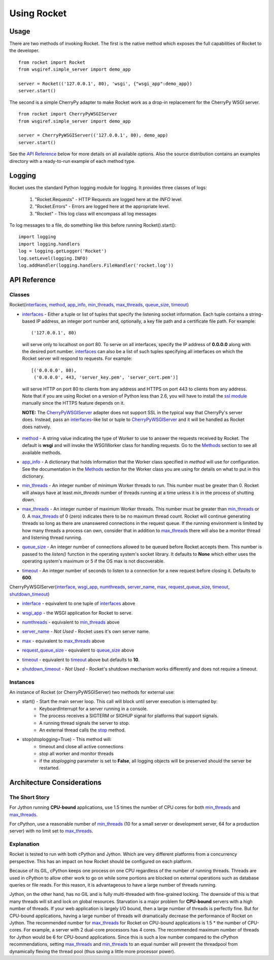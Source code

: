 .. _overview_toplevel:

============
Using Rocket
============

Usage
=====

There are two methods of invoking Rocket.  The first is the native method which exposes the full capabilities of Rocket to the developer.

::

    from rocket import Rocket
    from wsgiref.simple_server import demo_app

    server = Rocket(('127.0.0.1', 80), 'wsgi', {"wsgi_app":demo_app})
    server.start()

The second is a simple CherryPy adapter to make Rocket work as a drop-in replacement for the CherryPy WSGI server.

::

    from rocket import CherryPyWSGIServer
    from wsgiref.simple_server import demo_app

    server = CherryPyWSGIServer(('127.0.0.1', 80), demo_app)
    server.start()
    
See the `API Reference`_ below for more details on all available options.  Also the source distribution contains an examples directory with a ready-to-run example of each method type.

Logging
=======

Rocket uses the standard Python logging module for logging.  It provides three classes of logs:

    1) "Rocket.Requests" - HTTP Requests are logged here at the *INFO* level.
    2) "Rocket.Errors" - Errors are logged here at the appropriate level.
    3) "Rocket" - This log class will encompass all log messages

To log messages to a file, do something like this before running Rocket().start()::

    import logging
    import logging.handlers
    log = logging.getLogger('Rocket')
    log.setLevel(logging.INFO)
    log.addHandler(logging.handlers.FileHandler('rocket.log'))

API Reference
=============

Classes
-------

Rocket(interfaces_, method_, app_info_, min_threads_, max_threads_, queue_size_, timeout_)

.. _interfaces:

* interfaces_ - Either a tuple or list of tuples that specify the listening socket information.  Each tuple contains a string-based IP address, an integer port number and, optionally, a key file path and a certificate file path.  For example::

    ('127.0.0.1', 80)

 will serve only to localhost on port 80.  To serve on all interfaces, specify the IP address of **0.0.0.0** along with the desired port number.  interfaces_ can also be a list of such tuples specifying all interfaces on which the Rocket server will respond to requests. For example::

    [('0.0.0.0', 80),
     ('0.0.0.0', 443, 'server_key.pem', 'server_cert.pem')]

 will serve HTTP on port 80 to clients from any address and HTTPS on port 443 to clients from any address.  Note that if you are using Rocket on a version of Python less than 2.6, you will have to install the `ssl module <http://pypi.python.org/pypi/ssl>`_ manually since the HTTPS feature depends on it.  

 **NOTE:** The CherryPyWSGIServer_ adapter does not support SSL in the typical way that CherryPy's server does.  Instead, pass an interfaces_-like list or tuple to CherryPyWSGIServer_ and it will be handled as Rocket does natively.

.. _method:

* method_ - A string value indicating the type of Worker to use to answer the requests received by Rocket.  The default is **wsgi** and will invoke the WSGIWorker class for handling requests.  Go to the Methods_ section to see all available methods.

.. _app_info:

* app_info_ - A dictionary that holds information that the Worker class specified in *method* will use for configuration.  See the documentation in the Methods_ section for the Worker class you are using for details on what to put in this dictionary.

.. _Methods: methods.html#methods

.. _WSGIWorker: methods.html#wsgiworker

.. _min_threads:

* min_threads_ - An integer number of minimum Worker threads to run.  This number must be greater than 0.  Rocket will always have at least *min_threads* number of threads running at a time unless it is in the process of shutting down.

.. _max_threads:

* max_threads_ - An integer number of maximum Worker threads.  This number must be greater than min_threads_ or 0.  A max_threads_ of 0 (zero) indicates there to be no maximum thread count.  Rocket will continue generating threads so long as there are unanswered connections in the request queue.  If the running environment is limited by how many threads a process can own, consider that in addition to max_threads_ there will also be a monitor thread and listening thread running.

.. _queue_size:

* queue_size_ - An integer number of connections allowed to be queued before Rocket accepts them.  This number is passed to the *listen()* function in the operating system's socket library.  It defaults to **None** which either uses the operating system's maximum or 5 if the OS max is not discoverable.

.. _timeout:

* timeout_ - An integer number of seconds to listen to a connection for a new request before closing it.  Defaults to **600**.



.. _CherryPyWSGIServer:

CherryPyWSGIServer(interface_, wsgi_app_, numthreads_, server_name_, max_, request_queue_size_, timeout_, shutdown_timeout_)

.. _interface:

* interface_ - equivalent to one tuple of interfaces_ above

.. _wsgi_app:

* wsgi_app_ - the WSGI application for Rocket to serve.

.. _numthreads:

* numthreads_ - equivalent to min_threads_ above

.. _server_name:

* server_name_ - *Not Used* - Rocket uses it's own server name.

.. _max:

* max_ - equivalent to max_threads_ above

.. _request_queue_size:

* request_queue_size_ - equivalent to queue_size_ above

.. _timeoutq:

* timeout_ - equivalent to timeout_ above but defaults to **10**.

.. _shutdown_timeout:

* shutdown_timeout_ - *Not Used* - Rocket's shutdown mechanism works differently and does not require a timeout.

Instances
---------

An instance of Rocket (or CherryPyWSGIServer) two methods for external use:

* start() - Start the main server loop.  This call will block until server execution is interrupted by:
    - KeyboardInterrupt for a server running in a console.
    - The process receives a SIGTERM or SIGHUP signal for platforms that support signals.
    - A running thread signals the server to stop.
    - An external thread calls the stop_ method.

.. _stop:

* stop(stoplogging=True) - This method will:
    - timeout and close all active connections
    - stop all worker and monitor threads
    - if the *stoplogging* parameter is set to **False**, all logging objects will be preserved should the server be restarted.

Architecture Considerations
===========================

The Short Story
---------------

For Jython running **CPU-bound** applications, use 1.5 times the number of CPU cores for both min_threads_ and max_threads_.

For cPython, use a reasonable number of min_threads_ (10 for a small server or development server, 64 for a production server) with no limit set to max_threads_.


Explanation
-----------

Rocket is tested to run with both cPython and Jython.  Which are very different platforms from a concurrency perspective.  This has an impact on how Rocket should be configured on each platform.

Because of its GIL, cPython keeps one process on one CPU regardless of the number of running threads.  Threads are used in cPython to allow other work to go on while some portions are blocked on external operations such as database queries or file reads.  For this reason, it is advantageous to have a large number of threads running.

Jython, on the other hand, has no GIL and is fully multi-threaded with fine-grained locking.  The downside of this is that many threads will sit and lock on global resources.  Starvation is a major problem for **CPU-bound** servers with a high number of threads.  If your web application is largely I/O bound, then a large number of threads is perfectly fine.  But for CPU-bound applications, having a large number of threads will dramatically decrease the performance of Rocket on Jython.  The recommended number for max_threads_ for Rocket on CPU-bound applications is 1.5 * the number of CPU-cores.  For example, a server with 2 dual-core processors has 4 cores.  The recommended maximum number of threads for Jython would be 6 for CPU-bound applications.  Since this is such a low number compared to the cPython recommendations, setting max_threads_ and min_threads_ to an equal number will prevent the threadpool from dynamically flexing the thread pool (thus saving a little more processor power).

